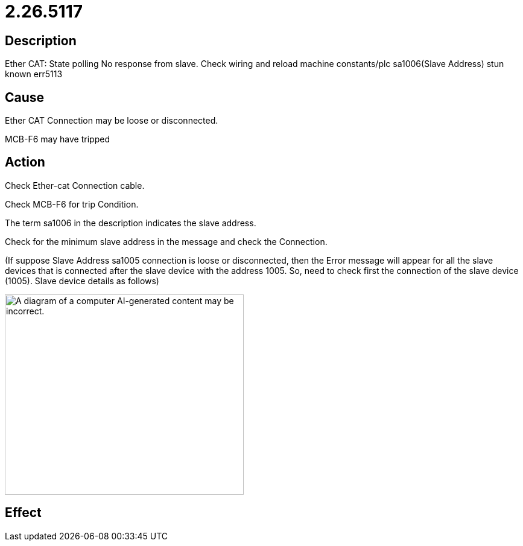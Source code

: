 = 2.26.5117
:imagesdir: img

== Description
Ether CAT: State polling No response from slave. Check wiring and reload machine constants/plc sa1006(Slave Address) stun known err5113

== Cause

Ether CAT Connection may be loose or disconnected.

MCB-F6 may have tripped


== Action
 

Check Ether-cat Connection cable.

Check MCB-F6 for trip Condition.

The term sa1006 in the description indicates the slave address.

Check for the minimum slave address in the message and check the Connection.

(If suppose Slave Address sa1005 connection is loose or disconnected, then the Error message will appear for all the 
slave devices that is connected after the slave device with the address 1005. So, need to check first the connection of the slave device (1005). Slave device details as follows)

image:img/media/image5.png[A diagram of a computer AI-generated content may be incorrect.,width=396,height=332]



== Effect
 

